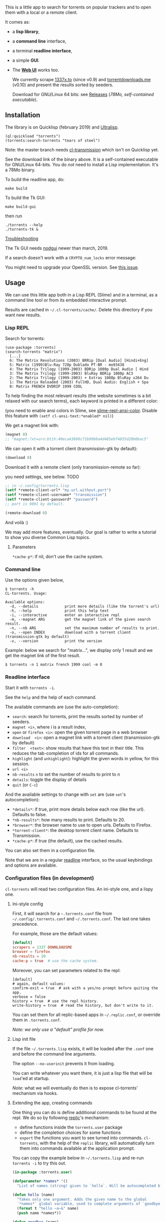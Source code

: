 [[https://gitlab.com/vindarel/cl-torrents][file:https://gitlab.com/vindarel/cl-torrents/badges/master/pipeline.svg]]

  This is a little app to  search for torrents on popular trackers and
  to open them with a local or a remote client.

  It comes as:

- a *lisp library*,
- a *command line* interface,
- a terminal *readline interface*,
- a simple *GUI*.
- The *[[https://github.com/vindarel/cl-torrents-web][Web UI]]* works too.

  We currently  scrape [[http://1337x.to][1337x.to]]  (since v0.9)  and [[https://www.torrentdownloads.me][torrentdownloads.me]]
  (v0.10) and present the results sorted by seeders.

  Download for GNU/Linux 64 bits: see [[https://gitlab.com/vindarel/cl-torrents/tags][Releases]] (/78Mo, self-contained executable/).

#+html: <p align="center"><img src="assets/img-colored-results.png" /></p>

#+html: <p align='center'><img src='assets/img-readline.png' /></p>

#+html: <p align="center"><img src="assets/torrents-tk.png" /></p>

** Installation

   The library is on Quicklisp (february 2019) and [[http://ultralisp.org/][Ultralisp]].

: (ql:quickload "torrents")
: (torrents:search-torrents "tears of steel")

Note: the master branch needs [[https://github.com/libre-man/cl-transmission/][cl-transmission]] which isn't on Quicklisp yet.

   See the download link of the binary above.  It is a self-contained executable for
   GNU/Linux  64-bits.    You  do  /not/   need  to  install   a  Lisp
   implementation. It's a 78Mo binary.

To build the readline app, do:

: make build

To build the Tk GUI:

: make build-gui

then run

: ./torrents --help
: ./torrents-tk &


_Troubleshooting_

The Tk GUI needs [[https://notabug.org/cage/nodgui/][nodgui]] newer than march, 2019.

If a search doesn't work with a =CRYPTO_num_locks= error message:

#+BEGIN_EXPORT ascii
> ./torrents matrix
searching '(matrix)' on 1337... no results.
error: The alien function "CRYPTO_num_locks" is undefined.
searching '(matrix)' on DOWNLOADSME... no results.
error: The alien function "CRYPTO_num_locks" is undefined.
#+END_EXPORT

You might need to upgrade your OpenSSL version. See [[https://gitlab.com/vindarel/cl-torrents/issues/5][this issue]].


** Usage

   We can  use this little app  both in a  Lisp REPL (Slime) and  in a
   terminal, as a command line tool or from its embedded interactive prompt.

   Results   are  cached   in  =~/.cl-torrents/cache/=.   Delete  this
   directory if you want new results.

*** Lisp REPL

   Search for torrents:

#+BEGIN_SRC text
(use-package :torrents)
(search-torrents "matrix")
  [...]
  6: The Matrix Revolutions (2003) BRRip [Dual Audio] [Hindi+Eng]
  5: Matrix (1999)Blu-Ray 720p Dublado PT-BR - mo93438
  4: The Matrix Trilogy (1999-2003) BDRip 1080p Dual Audio [ Hind
  3: The Matrix Trilogy (1999-2003) BluRay BDRip 1080p AC3
  2: The Matrix Trilogy (1999-2003) + Extras 1080p BluRay x264 Du
  1: The Matrix Reloaded (2003) FullHD, Dual Audio: English + Spa
  0: Matrix FRENCH DVDRIP 1999 COOL
#+END_SRC

  To help finding the most  relevant results (the website sometimes is
  a bit relaxed  with our search terms), each keyword  is printed in a
  different color:

#+html: <p align="center"><img src="assets/img-colored-results.png" /></p>

  (you need  to enable ansi  colors in Slime,  see [[https://github.com/enriquefernandez/slime-repl-ansi-color][slime-repl-ansi-color]].
  Disable this feature with =(setf cl-ansi-text:*enabled* nil)=)


  We get a magnet link with:

#+BEGIN_SRC lisp
(magnet 0)
;; "magnet:?xt=urn:btih:40eca43690cf1b99b0a4d485ebf4855d20b0bac5"
#+END_SRC

  We can open it with a torrent client (transmission-gtk by default):

#+BEGIN_SRC lisp
(download 0)
#+END_SRC

  Download it with a remote client (only transmission-remote so far):

  you need settings, see below. TODO
#+BEGIN_SRC lisp
;; in ~/.config/torrents.lisp
(setf *remote-client-url* "my.url.without.port")
(setf *remote-client-username* "transmission")
(setf *remote-client-password* "password")
;; port is 9091 by default.
#+END_SRC

#+BEGIN_SRC lisp
(remote-download 0)
#+END_SRC

  And voilà :)

  We may add more features, eventually.  Our goal is rather to write a
  tutorial to show you diverse Common Lisp topics.

**** Parameters

=*cache-p*=: if nil, don't use the cache system.

*** Command line

Use the  options given below,

#+BEGIN_SRC text
$ torrents -h
CL-torrents. Usage:

Available options:
  -d, --details            print more details (like the torrent's url)
  -h, --help               print this help text
  -i, --interactive        enter an interactive repl
  -m, --magnet ARG         get the magnet link of the given search result.
  -n, --nb ARG             set the maximum number of results to print.
  -o, --open INDEX         download with a torrent client (transmission-gtk by default)
  -v, --version            print the version
#+END_SRC

Example: below we  search for "matrix…", we display only  1 result and
we get the magnet link of the first result.

: $ torrents -n 1 matrix french 1999 cool -m 0

#+html: <p align='center'><img src='assets/img-cli.png' /></p>

*** Readline interface

Start it with =torrents -i=.

See the =help= and the help of each command.

The available commands are (use the auto-completion):

- =search=: search for torrents, print the results sorted by number of seeders.
- =magnet <i>=, where /i/ is a result index,
- =open= or =firefox <i>=: open the given torrent page in a web browser
- =download  <i>=:   open  a  magnet   link  with  a   torrent  client
  (transmission-gtk by default)
- =filter  <text>=:  show  results  that   have  this  text  in  their
  title. This reduces the tab-completion of ids for all commands.
- =highlight=  (and  =unhighlight=):  highlight  the  given  words  in
  yellow, for this session.
- =url <i>=
- =nb-results= =n= to set the number of results to print to /n/
- =details=: toggle the display of details
- =quit= (or =C-c=)

And the available settings to change with =set= are (use =set='s autocompletion):

- =*details*=: if  true, print more  details below each row  (like the
  url). Defaults to false.
- =*nb-results*=: how many results to print. Defaults to 20.
- =*browser*=: the browser name to use to open urls. Defaults to Firefox.
- =*torrent-client*=: the desktop torrent client name. Defaults to Transmission.
- =*cache-p*=: if true (the default), use the cached results.

You can also set them in a configuration file.

Note that we are in  a regular [[https://tiswww.case.edu/php/chet/readline/readline.html#SEC9][readline]] interface, so the  usual keybindings and
options are available.

#+html: <p align='center'><img src='assets/img-readline.png' /></p>

*** Configuration files (in development)

    =cl-torrents= will  read two configuration files.  An ini-style one,
    and a lispy one.

**** Ini-style config

    First, it will search for a =~.torrents.conf= file
    from =~/.config/.torrents.conf= and  =~/.torrents.conf=.  The last
    one takes precedence.

    For example, those are the default values:

#+BEGIN_SRC conf
[default]
scrapers = 1337 DOWNLOADSME
browser = firefox
nb-results = 20
cache-p = true  # use the cache system.
#+END_SRC

Moreover, you  can set parameters related to the repl:

#+BEGIN_SRC text
[default]
# again, default values:
confirm-exit = true  # ask with a yes/no prompt before quiting the app.
verbose = false
history = true  # use the repl history.
write-history = true  # read the history, but don't write to it.
#+END_SRC

  You can set  them for all replic-based apps  in =~/.replic.conf=, or
  override them in =.torrents.conf=.

  /Note: we only use a "default" profile for now./

**** Lisp init file

If the  file =~/.torrents.lisp=  exists, it will  be loaded  after the
=.conf= one and before the command line arguments.

The option =--no-userinit= prevents it from loading.

You can  write whatever you  want there, it is  just a lisp  file that
will be  =load='ed at startup.

/Note/:  what we  will eventually  do then  is to  expose cl-torrents'
mechanism via hooks.

**** Extending the app, creating commands

One thing you can do is define  additional commands to be found at the
repl. We do so by following [[https://github.com/vindarel/replic/][replic]]'s mechanism:

- define functions inside the =torrents.user= package
- define the completion choices for some functions
- =export=   the    functions   you   want   to    see   turned   into
  commands. =cl-torrents=, with the help of the =replic= library, will
  automatically turn  them into commands available  at the application
  prompt.

You  can  copy the  example  below  in =~/.torrents.lisp=  and  re-run
=torrents -i= to try this out.

#+BEGIN_SRC lisp
(in-package :torrents.user)

(defparameter *names* '()
  "List of names (string) given to `hello`. Will be autocompleted by `goodbye`.")

(defun hello (name)
  "Takes only one argument. Adds the given name to the global
  `*names*` global variable, used to complete arguments of `goodbye`. "
  (format t "hello ~a~&" name)
  (push name *names*))

(defun goodbye (name)
  "Says goodbye to name, where `name` should be completed from what was given to `hello`."
  (format t "goodbye ~a~&" name))

;; Custom completion for goodbye:
(replic.completion:add-completion "goodbye" (lambda () *names*))

;; and export the two functions to find them as commands.
(export '(hello
          goodbye))
#+END_SRC

** Ideas, todos

- [X] cache (on files) v0.3
- [X] CI
- use a local copy of TPB
- [X] build  with  ECL. Used  [[https://hub.docker.com/r/daewok/lisp-devel/][the  lisp-devel]]  docker
  image. Result: a 52Mo  executable with a runtime error.
- [X] open an url
- download the torrent file
- [X] ini config file, to parse with [[https://common-lisp.net/project/py-configparser/][py-configparser]]
- [X] add torrent to a local torrent client
- [X]  add  the   torrent  to  a  remote   transmission  client,  with
  [[https://github.com/libre-man/cl-transmission/][cl-transmission]]. v0.12
- [X] self-contained web app ([[https://lispcookbook.github.io/cl-cookbook/scripting.html][doc]]). POC: [[https://github.com/vindarel/cl-torrents-web][cl-torrents-web]].
- [X] interactive prompt, with completion of commands.

** Release notes

[[https://gitlab.com/vindarel/cl-torrents/tags][https://gitlab.com/vindarel/cl-torrents/tags]]

*** dev (upcoming v0.11)

- added:  a simple  Tk GUI  (search,  open in  browser, download  with
  torrent desktop client).
- added:  a =filter=  command,  to only  display  results whose  title
  contains a given  string. It reduces the TAB-completion  of ids (but
  doesn't constrain it).
- added: all functions can now TAB-complete the list of ids.
- added: scrape and display torrents' size.
- fixed =-d= cli arg.
- added:  load  =~/.torrents.lisp=,  create   new  commands  from  the
  =torrents.user= package.
- added   the    ability   to   read   an    ini-like   config   file,
  =~/.torrents.conf=. All exported variables  from the =:torrent= package
  can be overriden. They are written without earmuffs:
#+BEGIN_SRC lisp
           :*nb-results*
           :*browser*
           :*torrent-client*
           :*cache-p*
#+END_SRC
gives
#+BEGIN_SRC text
# ~/.torrents.conf
# those are the defaults.
[default]
nb-results = 20
browser = firefox
torrent-client = firefox
cache-p = true
#+END_SRC
  See more on replic.
  (all parameters need more tests)
- added missing =-o= option to download with a torrent client (transmission-gtk).
- =cl-torrents.conf= configuration file:
  - choose the list of scrapers.
- =download= command (open magnet link with transmission by default).
- use the [[https://github.com/vindarel/replic/][replic]] library to build the repl, the commands and their completions.
  - -> new builtin =highlight= and =unhighlight= commands,
  - -> better error handling (don't exit the repl on an error).
- fix cli usage without a keyword search, print help.

*** v0.10

- added [[https://www.torrentdownloads.me][torrentdownloads.me]] scraper.
- new parameter, =*cache-p*=: if nil, don't use the cache.

*** v0.9

- added [[http://1337x.to][1337x.to]] scraper.
- removed piratebay.to, katcr.co, torrent.cd, they're down :/

*** v0.8

- added a readline-based repl  with some commands: =search=, =magnet=,
  =open=, with their completion.  See =help=.  Built with [[https://github.com/mrkkrp/cl-readline][cl-readline]],
  but might use [[https://github.com/vindarel/replic][replic]] anytime soon.

*** v0.7

- fix cache not created by binary
- create cache in =~/.cl-torrents/cache/=


* Dev

We use our [[https://github.com/vindarel/replic/][replic]] library to automatically build the readline repl.

Clone cl-torrents in =~/quicklisp/local-projects=,

now you can =(ql:quickload :torrents)=.

Unit tests:

: make test

End-to-end tests (checking that the websites respond and our scrapers still work):

: make test-end2end

* Resources

  Don't miss these good resources:

- http://lisp-lang.org/
- [[Https://github.com/CodyReichert/awesome-cl][Awesome-cl]]
- [[https://lispcookbook.github.io/cl-cookbook/][the Common Lisp Cookbook]]
- http://quickdocs.org/
- (my) [[https://lisp-journey.gitlab.io/][lisp-journey]]: introductory posts, lists of resources, selection
  of screencasts.

** Tutorial

   Writing   a   little   web   scraper   like   this   one   is   not
   difficult. However, I had to spend  some time to find out the right
   libraries and resources.  It is also  not trivial at first to start
   a Lisp project.  So the first thing  we did is write a tutorial. It
   is a mix of hopefully useful stuff:

- web scraping,
- async web scraping,
- trying out things at the REPL,
- where to find documentation,
- creating and loading a project,
- basic data structures and gotchas,
- some useful libraries,
- unit tests, with mocks, running tests from the shell, continuous integration,
- parsing command line arguments, creating executables, continuous delivery,
- basics of error handling,
- ...

  It will eventually  tackle more topics and  features (more settings,
  working with a local copy of TPB…) but in the meanwhile, read

  the [[https://vindarel.github.io/cl-torrents/tutorial.html][tutorial]] !

  It was built with https://github.com/fniessen/org-html-themes.


* Changelog
- november, 2019: added connection to transmission-remote (not in
  Quicklisp yet)
* Licence

MIT.
